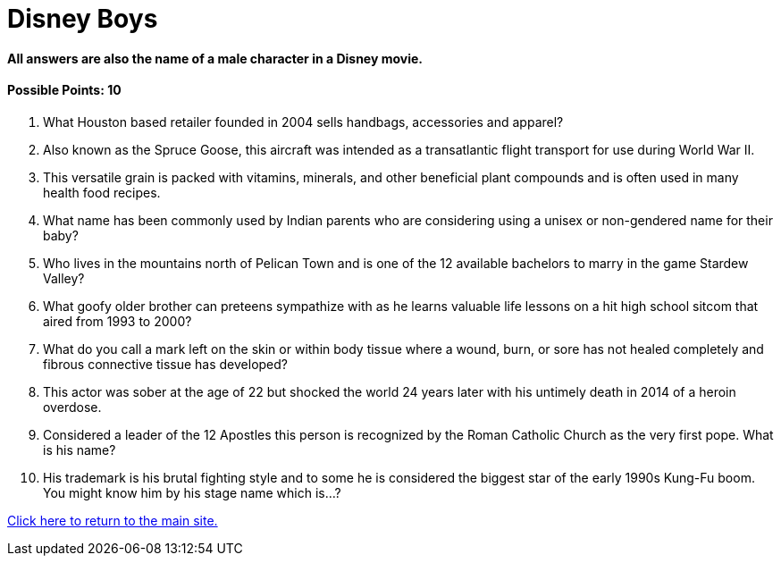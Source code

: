 = Disney Boys

==== All answers are also the name of a male character in a Disney movie.

==== Possible Points: 10

1. What Houston based retailer founded in 2004 sells handbags, accessories and apparel?

2. Also known as the Spruce Goose, this aircraft was intended as a transatlantic flight transport for use during World War II.

3. This versatile grain is packed with vitamins, minerals, and other beneficial plant compounds and is often used in many health food recipes.

4. What name has been commonly used by Indian parents who are considering using a unisex or non-gendered name for their baby?

5. Who lives in the mountains north of Pelican Town and is one of the 12 available bachelors to marry in the game Stardew Valley?

6. What goofy older brother can preteens sympathize with as he learns valuable life lessons on a hit high school sitcom that aired from 1993 to 2000?

7. What do you call a mark left on the skin or within body tissue where a wound, burn, or sore has not healed completely and fibrous connective tissue has developed?

8. This actor was sober at the age of 22 but shocked the world 24 years later with his untimely death in 2014 of a heroin overdose.

9. Considered a leader of the 12 Apostles this person is recognized by the Roman Catholic Church as the very first pope. What is his name?

10.  His trademark is his brutal fighting style and to some he is considered the biggest star of the early 1990s Kung-Fu boom. You might know him by his stage name which is…?

link:../../index.html[Click here to return to the main site.]